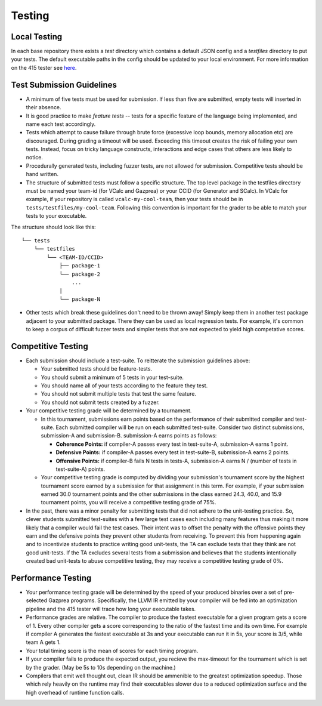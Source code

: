 Testing
================

Local Testing
----------------
In each base repository there exists a `test` directory which contains a default JSON config and a `testfiles`
directory to put your tests. The default executable paths in the config should be updated to your local environment.
For more information on the 415 tester see `here <https://github.com/cmput415/Tester>`_.

Test Submission Guidelines 
---------------------------

* A minimum of five tests must be used for submission. If less than five are submitted, empty tests will inserted in
  their absence.

* It is good practice to make *feature tests* -- tests for a specific feature of the language being implemented, and 
  name each test accordingly.

* Tests which attempt to cause failure through brute force (excessive loop bounds, memory allocation etc) are discouraged.
  During grading a timeout will be used. Exceeding this timeout creates the risk of failing your own tests. Instead, focus on tricky language constructs, interactions and edge cases that others are less likely to notice. 

* Procedurally generated tests, including fuzzer tests, are not allowed for submission. Competitive tests should be hand written.

* The structure of submitted tests must follow a specific structure. The top level package in the testfiles directory must
  be named your team-id (for VCalc and Gazprea) or your CCID (for Generator and SCalc). In VCalc for example, if your repository
  is called ``vcalc-my-cool-team``, then your tests should be in ``tests/testfiles/my-cool-team``. Following this convention
  is important for the grader to be able to match your tests to your executable.
  
The structure should look like this::

    └── tests
        └── testfiles
            └── <TEAM-ID/CCID>
                ├── package-1
                └── package-2
                    ...
                |
                └── package-N

* Other tests which break these guidelines don't need to be thrown away! Simply keep them in another test package adjacent to your
  submitted package. There they can be used as local regression tests. For example, it's common to keep a corpus of difficult fuzzer tests
  and simpler tests that are not expected to yield high competative scores.

Competitive Testing
------------------------------
* Each submission should include a test-suite. To reitterate the submission guidelines above:

  * Your submitted tests should be feature-tests.
  * You should submit a minimum of 5 tests in your test-suite. 
  * You should name all of your tests according to the feature they test.
  * You should not submit multiple tests that test the same feature.
  * You should not submit tests created by a fuzzer.

* Your competitive testing grade will be determined by a tournament.

  * In this tournament, submissions earn points based on the performance of their submitted compiler and
    test-suite. Each submitted compiler will be run on each submitted test-suite. Consider two distinct
    submissions, submission-A and submission-B. submission-A earns points as follows:

    * **Coherence Points:** if compiler-A passes every test in test-suite-A, submission-A earns 1 point.
    * **Defensive Points:** if compiler-A passes every test in test-suite-B, submission-A earns 2 points.
    * **Offensive Points:** if compiler-B fails N tests in tests-A, submission-A earns N / (number of
      tests in test-suite-A) points.

  * Your competitive testing grade is computed by dividing your submission's tournament score by the
    highest tournament score earned by a submission for that assignment in this term. For example, if your
    submission earned 30.0 tournament points and the other submissions in the class earned 24.3, 40.0, and
    15.9 tournament points, you will receive a competitive testing grade of 75%.

* In the past, there was a minor penalty for submitting tests that did not adhere to the unit-testing
  practice. So, clever students submitted test-suites with a few large test cases each including many
  features thus making it more likely that a compiler would fail the test cases. Their intent was to
  offset the penalty with the offensive points they earn and the defensive points they prevent other
  students from receiving. To prevent this from happening again and to incentivize students to practice
  writing good unit-tests, the TA can exclude tests that they think are not good unit-tests. If the TA
  excludes several tests from a submission and believes that the students intentionally created bad
  unit-tests to abuse competitive testing, they may receive a competitive testing grade of 0%.

Performance Testing
------------------------------

* Your performance testing grade will be determined by the speed of your produced binaries over a set of
  pre-selected Gazprea programs. Specifically, the LLVM IR emitted by your compiler will be fed into an
  optimization pipeline and the 415 tester will trace how long your executable takes.

* Performance grades are relative. The compiler to produce the fastest executable for a given program gets
  a score of 1. Every other compiler gets a score corresponding to the ratio of the fastest time and its
  own time. For example if compiler A generates the fastest executable at 3s and your executable can run
  it in 5s, your score is 3/5, while team A gets 1.

* Your total timing score is the mean of scores for each timing program.

* If your compiler fails to produce the expected output, you recieve the max-timeout for the tournament which
  is set by the grader. (May be 5s to 10s depending on the machine.)

* Compilers that emit well thought out, clean IR should be ammenible to the greatest optimization speedup.
  Those which rely heavily on the runtime may find their executables slower due to a reduced optimization surface
  and the high overhead of runtime function calls. 
